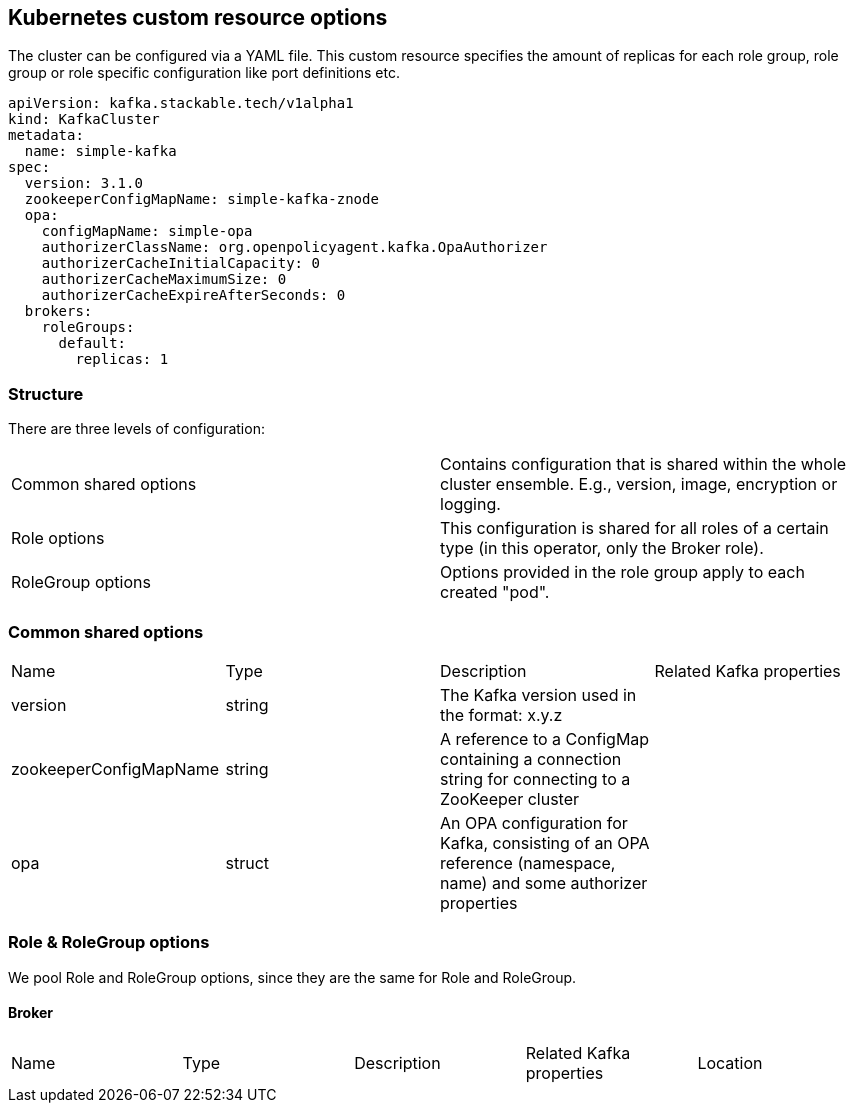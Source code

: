 == Kubernetes custom resource options

The cluster can be configured via a YAML file. This custom resource specifies the amount of replicas for each role group, role group or role specific configuration like port definitions etc.

    apiVersion: kafka.stackable.tech/v1alpha1
    kind: KafkaCluster
    metadata:
      name: simple-kafka
    spec:
      version: 3.1.0
      zookeeperConfigMapName: simple-kafka-znode
      opa:
        configMapName: simple-opa
        authorizerClassName: org.openpolicyagent.kafka.OpaAuthorizer
        authorizerCacheInitialCapacity: 0
        authorizerCacheMaximumSize: 0
        authorizerCacheExpireAfterSeconds: 0
      brokers:
        roleGroups:
          default:
            replicas: 1

=== Structure

There are three levels of configuration:

[cols="1,1"]
|===
|Common shared options
|Contains configuration that is shared within the whole cluster ensemble. E.g., version, image, encryption or logging.

|Role options
|This configuration is shared for all roles of a certain type (in this operator, only the Broker role).

|RoleGroup options
|Options provided in the role group apply to each created "pod".
|===

=== Common shared options
[cols="1,1,1,1"]
|===
|Name
|Type
|Description
|Related Kafka properties

|version
|string
|The Kafka version used in the format: x.y.z
|

|zookeeperConfigMapName
|string
|A reference to a ConfigMap containing a connection string for connecting to a ZooKeeper cluster
|

|opa
|struct
|An OPA configuration for Kafka, consisting of an OPA reference (namespace, name) and some authorizer properties
|
|===

=== Role & RoleGroup options
We pool Role and RoleGroup options, since they are the same for Role and RoleGroup.

==== Broker
[cols="1,1,1,1,1"]
|===
|Name
|Type
|Description
|Related Kafka properties
|Location

|===
